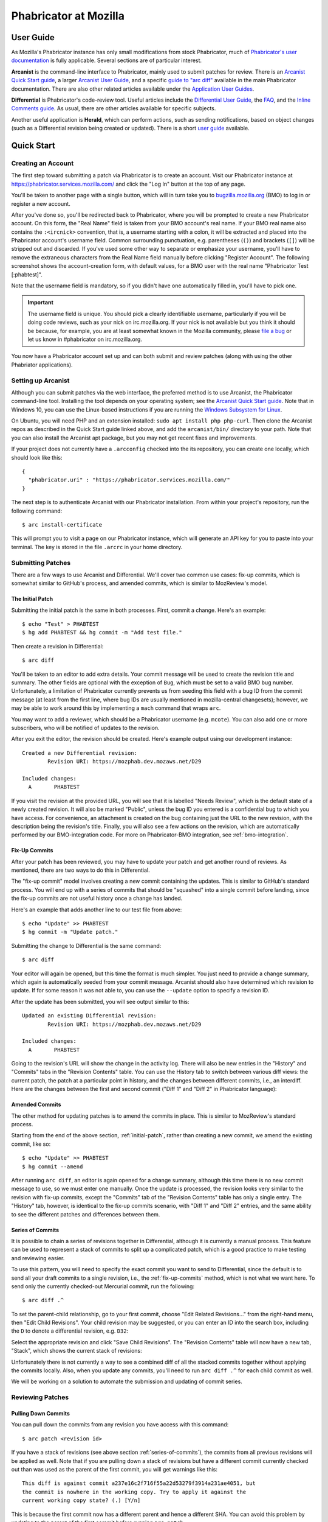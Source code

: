 ######################
Phabricator at Mozilla
######################

**********
User Guide
**********

.. todo:: Replace links to Phabricator documentation with links to our
	  production Diviner site, when it's launched.

As Mozilla's Phabricator instance has only small modifications from
stock Phabricator, much of `Phabricator's user documentation
<https://secure.phabricator.com/book/phabricator/>`_ is fully
applicable.  Several sections are of particular interest.

**Arcanist** is the command-line interface to Phabricator, mainly used
to submit patches for review.  There is an `Arcanist Quick Start guide
<https://secure.phabricator.com/book/phabricator/article/arcanist_quick_start/>`_,
a larger `Arcanist User Guide
<https://secure.phabricator.com/book/phabricator/article/arcanist/>`_,
and a specific `guide to "arc diff"
<https://secure.phabricator.com/book/phabricator/article/arcanist_diff/>`_
available in the main Phabricator documentation.  There are also other
related articles available under the `Application User Guides
<https://secure.phabricator.com/book/phabricator/>`_.

**Differential** is Phabricator's code-review tool.  Useful articles
include the `Differential User Guide
<https://secure.phabricator.com/book/phabricator/article/differential/>`_,
the `FAQ
<https://secure.phabricator.com/book/phabricator/article/differential_faq/>`_,
and the `Inline Comments guide
<https://secure.phabricator.com/book/phabricator/article/differential_inlines/>`_.
As usual, there are other articles available for specific subjects.

Another useful application is **Herald**, which can perform actions,
such as sending notifications, based on object changes (such as a
Differential revision being created or updated).  There is a short
`user guide
<https://secure.phabricator.com/book/phabricator/article/herald/>`_
available.

.. _quick-start:

***********
Quick Start
***********

Creating an Account
===================

The first step toward submitting a patch via Phabricator is to create
an account.  Visit our Phabricator instance at
https://phabricator.services.mozilla.com/ and click the "Log In" button
at the top of any page.

.. image:: images/login-button.png
   :align: center
   :alt: Screenshot of Phabricator login button

You'll be taken to another page with a single button, which will in
turn take you to `bugzilla.mozilla.org
<https://bugzilla.mozilla.org>`_ (BMO) to log in or register a new
account.

.. image:: images/bmo-login.png
   :align: center
   :alt: Screenshot of BMO login button

After you've done so, you'll be redirected back to Phabricator, where
you will be prompted to create a new Phabricator account.  On this
form, the "Real Name" field is taken from your BMO account's real
name.  If your BMO real name also contains the ``:<ircnick>``
convention, that is, a username starting with a colon, it will be
extracted and placed into the Phabricator account's username field.
Common surrounding punctuation, e.g. parentheses (``()``) and brackets
(``[]``) will be stripped out and discarded.  If you've used some
other way to separate or emphasize your username, you'll have to
remove the extraneous characters from the Real Name field manually
before clicking "Register Account".  The following screenshot shows
the account-creation form, with default values, for a BMO user with
the real name "Phabricator Test [:phabtest]".

.. image:: images/create-account.png
   :align: center
   :alt: Screenshot of account-creation form

Note that the username field is mandatory, so if you didn't have one
automatically filled in, you'll have to pick one.

.. important:: The username field is unique.  You should pick a
   clearly identifiable username, particularly if you will be doing
   code reviews, such as your nick on irc.mozilla.org.  If your nick
   is not available but you think it should be because, for example,
   you are at least somewhat known in the Mozilla community, please
   `file a bug
   <https://bugzilla.mozilla.org/enter_bug.cgi?product=Conduit&component=Administration>`_
   or let us know in #phabricator on irc.mozilla.org.

.. todo:: are we really keeping 2FA on?

You now have a Phabricator account set up and can both submit and
review patches (along with using the other Phabriator applications).

Setting up Arcanist
===================

Although you can submit patches via the web interface, the preferred
method is to use Arcanist, the Phabricator command-line tool.
Installing the tool depends on your operating system; see the
`Arcanist Quick Start guide
<https://secure.phabricator.com/book/phabricator/article/arcanist_quick_start/>`_.
Note that in Windows 10, you can use the Linux-based instructions if
you are running the `Windows Subsystem for Linux
<https://msdn.microsoft.com/en-us/commandline/wsl/about>`_.

On Ubuntu, you will need PHP and an extension installed: ``sudo apt
install php php-curl``.  Then clone the Arcanist repos as described in
the Quick Start guide linked above, and add the ``arcanist/bin/``
directory to your path.  Note that you can also install the Arcanist
apt package, but you may not get recent fixes and improvements.

If your project does not currently have a ``.arcconfig`` checked into
the its repository, you can create one locally, which should look like
this::

    {
      "phabricator.uri" : "https://phabricator.services.mozilla.com/"
    }

.. todo:: Verify production URL.

The next step is to authenticate Arcanist with our Phabricator
installation.  From within your project's repository, run the
following command::

    $ arc install-certificate

This will prompt you to visit a page on our Phabricator instance, which
will generate an API key for you to paste into your terminal.  The
key is stored in the file ``.arcrc`` in your home directory.

Submitting Patches
==================

There are a few ways to use Arcanist and Differential.  We'll cover
two common use cases: fix-up commits, which is somewhat similar to
GitHub's process, and amended commits, which is similar to MozReview's
model.

.. _initial-patch:

The Initial Patch
-----------------

Submitting the initial patch is the same in both processes.  First,
commit a change.  Here's an example::

    $ echo "Test" > PHABTEST
    $ hg add PHABTEST && hg commit -m "Add test file."

Then create a revision in Differential::

    $ arc diff

You'll be taken to an editor to add extra details.  Your commit
message will be used to create the revision title and summary.  The
other fields are optional with the exception of ``Bug``, which must be
set to a valid BMO bug number.  Unfortunately, a limitation of
Phabricator currently prevents us from seeding this field with a bug
ID from the commit message (at least from the first line, where bug
IDs are usually mentioned in mozilla-central changesets); however, we
may be able to work around this by implementing a ``mach`` command
that wraps ``arc``.

You may want to add a reviewer, which should be a Phabricator username
(e.g. ``mcote``).  You can also add one or more subscribers, who will
be notified of updates to the revision.

After you exit the editor, the revision should be created.  Here's
example output using our development instance::

    Created a new Differential revision:
            Revision URI: https://mozphab.dev.mozaws.net/D29

    Included changes:
      A       PHABTEST

If you visit the revision at the provided URL, you will see that it is
labelled "Needs Review", which is the default state of a newly created
revision.  It will also be marked "Public", unless the bug ID you
entered is a confidential bug to which you have access.  For
convenience, an attachment is created on the bug containing just the
URL to the new revision, with the description being the revision's
title.  Finally, you will also see a few actions on the revision,
which are automatically performed by our BMO-integration code.  For
more on Phabricator-BMO integration, see :ref:`bmo-integration`.

.. _fix-up-commits:

Fix-Up Commits
--------------

After your patch has been reviewed, you may have to update your patch
and get another round of reviews.  As mentioned, there are two ways to
do this in Differential.

The "fix-up commit" model involves creating a new commit containing
the updates.  This is similar to GitHub's standard process.  You will
end up with a series of commits that should be "squashed" into a
single commit before landing, since the fix-up commits are not useful
history once a change has landed.

Here's an example that adds another line to our test file from above::

    $ echo "Update" >> PHABTEST
    $ hg commit -m "Update patch."

Submitting the change to Differential is the same command::

    $ arc diff

Your editor will again be opened, but this time the format is much
simpler.  You just need to provide a change summary, which again is
automatically seeded from your commit message.  Arcanist should also
have determined which revision to update.  If for some reason it was
not able to, you can use the ``--update`` option to specify a
revision ID.

After the update has been submitted, you will see output similar to
this::

    Updated an existing Differential revision:
            Revision URI: https://mozphab.dev.mozaws.net/D29

    Included changes:
      A       PHABTEST

Going to the revision's URL will show the change in the activity log.
There will also be new entries in the "History" and "Commits" tabs in
the "Revision Contents" table.  You can use the History tab to switch
between various diff views: the current patch, the patch at a
particular point in history, and the changes between different
commits, i.e., an interdiff.  Here are the changes between the first
and second commit ("Diff 1" and "Diff 2" in Phabricator language):

.. image:: images/interdiff.png
   :align: center
   :alt: Screenshot of changes between Diff 1 and Diff 2

Amended Commits
---------------

The other method for updating patches is to amend the commits in
place.  This is similar to MozReview's standard process.

Starting from the end of the above section, :ref:`initial-patch`,
rather than creating a new commit, we amend the existing commit, like
so::

    $ echo "Update" >> PHABTEST
    $ hg commit --amend

After running ``arc diff``, an editor is again opened for a change
summary, although this time there is no new commit message to use, so
we must enter one manually.  Once the update is processed, the
revision looks very similar to the revision with fix-up commits,
except the "Commits" tab of the "Revision Contents" table has only a
single entry.  The "History" tab, however, is identical to the fix-up
commits scenario, with "Diff 1" and "Diff 2" entries, and the same
ability to see the different patches and differences between them.

.. _series-of-commits:

Series of Commits
-----------------

It is possible to chain a series of revisions together in
Differential, although it is currently a manual process.  This feature
can be used to represent a stack of commits to split up a complicated
patch, which is a good practice to make testing and reviewing easier.

To use this pattern, you will need to specify the exact commit you
want to send to Differential, since the default is to send all your
draft commits to a single revision, i.e., the :ref:`fix-up-commits`
method, which is not what we want here.  To send only the currently
checked-out Mercurial commit, run the following::

    $ arc diff .^

To set the parent-child relationship, go to your first commit, choose
"Edit Related Revisions..." from the right-hand menu, then "Edit Child
Revisions".  Your child revision may be suggested, or you can enter
an ID into the search box, including the ``D`` to denote a
differential revision, e.g. ``D32``:

.. image:: images/add-child-revision.png
   :align: center
   :alt: Screenshot of the dialog for adding a child revision

Select the appropriate revision and click "Save Child Revisions".  The
"Revision Contents" table will now have a new tab, "Stack", which
shows the current stack of revisions:

.. image:: images/revision-stack.png
   :align: center
   :alt: Screenshot of a revision stack

Unfortunately there is not currently a way to see a combined diff of
all the stacked commits together without applying the commits
locally.  Also, when you update any commits, you'll need to run ``arc
diff .^`` for each child commit as well.

We will be working on a solution to automate the submission and
updating of commit series.

Reviewing Patches
=================

Pulling Down Commits
--------------------

You can pull down the commits from any revision you have access with
this command::

    $ arc patch <revision id>

If you have a stack of revisions (see above section
:ref:`series-of-commits`), the commits from all previous revisions
will be applied as well.  Note that if you are pulling down a stack of
revisions but have a different commit currently checked out than was
used as the parent of the first commit, you will get warnings like
this::

    This diff is against commit a237e16c2f716f55a22d53279f3914a231ae4051, but
    the commit is nowhere in the working copy. Try to apply it against the
    current working copy state? (.) [Y/n]

This is because the first commit now has a different parent and hence
a different SHA.  You can avoid this problem by updating to the parent
of the first commit before running ``arc patch``.

Leaving Reviews
---------------

Performing a review involves two steps, both of which are technically
optional but will usually be used together:

1. Leaving comments on the diff and/or on the revision generally.
2. Choosing an action to indicate the next step for the author.

Leaving comments is fairly straightforward.  For inline diff comments,
click on the line number where you want to leave a comment, and enter
some text.  The text editor is quite rich; you can use many styling
and formatting tools.  Below the diff is another text-entry box, which
can be used for general comments ("Looks good to me", "Here are some
suggestions for your overall design", etc.).

At this point you can click the "Submit" button at the bottom;
however, this will leave the review open.  You might want to do this
if you have some preliminary comments and plan to give a more detailed
review later.  However, usually you will want to use the "Add
Action..." dropdown to signal a clear intent to the revision author
and to communicate what they should do next.  These actions include:

* **Accept Revision**: The diff is good as it is and can be landed.
* **Request Changes**: The diff needs some changes before it can be
  landed.  Specific change requests should be left as comments, as
  described above.
* **Resign as Reviewer**: This indicates that you are not able to or
  do not wish to review this change.  You will be removed from the
  reviewers list and hence will not get notifications of updates to
  the revision.  You should explain in a comment why you are resigning
  (e.g. going on vacation soon, not your area of expertise, etc.) and
  ideally a substitute reviewer or other action for the author to
  take, if there are no longer sufficient reviewers on the revision.

****************
Our Installation
****************

Mozilla's Phabricator instance is a stock installation, with a small patch
applied, and some custom extensions.  The patch and extensions are
intentionally small in scope and are limited to supporting integration
points with `bugzilla.mozilla.org <https://bugzilla.mozilla.org>`_
("BMO").

We are using various GitHub repos for our code: the
`deployment scripts and config <https://github.com/mozilla-services/mozphab>`_ 
and our `patches and custom extensions
<https://github.com/mozilla-services/phabricator-extensions>`_.  There
is also a related `BMO extension
<https://github.com/mozilla-bteam/bmo/tree/master/extensions/PhabBugz>`_.

************
Applications
************

Phabricator is actually a suite of many applications, from a
code-review tool to wikis to a blogging platform.  At Mozilla, we
already have existing applications that solve many of these problems.
To prevent the re-emergence of the all-too-common problem of having to
choose between several tools that are all functionally similar, we
have disabled the use of some of these applications.

The default left-side menu in Phabricator lists the most important
applications for Mozilla's use case.  In addition to Differential and
Herald, described above, we support or are trialing several other
applications and utilities:

* **Dashboards** allow users to set up custom pages to display useful
  information, for example assigned reviews.  It seems somewhat
  limited, though, so we'll evaluate how useful it really is.

* **Pholio** is an application for reviewing mock-ups and designs.
  Mozilla doesn't have a central application for this, so we'd like
  your input on whether Pholio is useful.

* **Badges**, **macros**, and **tokens**: These are mostly bits of
  whimsy that might enhance user experience by providing some levity.
  If they're fun, or at least harmless, we'll leave them; if they
  become annoying or distracting, we may remove them.

Note that Phabricator also has a post-commit review system called
**Audit**.  This application is mandatory, that is, it cannot be
disabled in a Phabricator installation.  However, at the moment
Mozilla has no defined engineering processes for post-commit review of
Firefox and related code, so we do not recommend its use, at least
until such time as a process is deemed necessary and implemented.
Audit may, of course, be useful to projects hosted on the Mozilla
Phabricator instance outside of Firefox.

.. _bmo-integration:

***************
BMO Integration
***************

Since issue tracking and code review are tightly related, and since
BMO is currently the authority for identity and authorization around
both issue tracking and code review, including security and other
confidential bugs and fixes, our Phabricator instance is integrated
with BMO.  This integration is intentionally lightweight in order to
limit customization of Phabricator, which has both maintenance and
opportunity costs.  It consists of identity, authorization, links
between bugs and revisions, and basic review-status mirroring.

Identity
========

As described in the :ref:`quick-start` guide, the main way to log into
Phabricator is via BMO's auth delegation.  A user logging into
Phabricator is taken to BMO to log in as usual and will be redirected
back to Phabricator if the login succeeds.  If this is the first time
the user has logged into Phabricator, they will be prompted to create
an account.  New users will also be prompted to enter a separate
username, unlike BMO.

Authorization
=============

If a bug has one or more security groups applied to it, that is, it
has restricted visibility, any Differential revisions associated with
it are similarly restricted in visibility.  This will initially only
apply to Firefox security groups, that is, groups with names matching
``*core-security*``.  Any revision associated with a bug restricted
via other groups, e.g. infra, is visible only to the author and
admins.  We can add proper support for such groups on request.

Links from Differential to BMO
==============================

A bug number must be entered when a patch is submitted to Phabricator.
This is stored in the revision metadata and provided in the UI as a
link to the associated bug on BMO.

Links from BMO to Differential
==============================

Upon the creation of a new revision in Differential, a stub
attachment, containing only the URL of the revision, is added to the
associated bug.  Based on the attachment type, BMO automatically
redirects to Differential if the attachment link is clicked.

Review flags
============

For simplicity, and since Differential's review system does not map
cleanly to BMO's review flags, r+ flags, and only r+ flags, are set on
the stub attachment associated with a Differential revision when a
Phabricator user performs an "Accept Revision" action.  The flag is
removed if the reviewer later issues a "Request Changes" or a "Resign
as Reviewer" action.  Similarly, all r+ flags are removed if the
author selects any of the "Plan Changes", "Request Review", or
"Abandon Revision" actions.  In the last case, the stub attachment is
also be obsoleted.

****************
Getting in Touch
****************

If you have questions about our Phabricator installation, you can find
the team in #phabricator on irc.mozilla.com and mozilla.slack.com.
The team also hangs out in #conduit, which is our channel for
development discussions.  Feel free to join if you'd like to help us
out!

Issues can be filed in Bugzilla under the Conduit product.  These are
the main components:

* `Administration
  <https://bugzilla.mozilla.org/enter_bug.cgi?product=Conduit&component=Administration>`_:
  For requests to add new repositories and other similar tasks.
* `Documentation
  <https://bugzilla.mozilla.org/enter_bug.cgi?product=Conduit&component=Documentation>`_:
  For issues with these and other project docs.
* `Phabricator Extensions
  <https://bugzilla.mozilla.org/enter_bug.cgi?product=Conduit&component=Phabricator%20Extensions>`_:
  For issues with our extensions (authentication, BMO integration,
  etc.).  Note that we may move bugs filed here to
  `bugzilla.mozilla.org :: Extensions: PhabBugz
  <https://bugzilla.mozilla.org/enter_bug.cgi?product=bugzilla.mozilla.org&component=Extensions%3A%20PhabBugz>`_
  depending on where the problem exists in our code.
* `Phabricator (Upstream)
  <https://bugzilla.mozilla.org/enter_bug.cgi?product=Conduit&component=Phabricator%20(Upstream)>`_:
  For issues with the general Phabricator product.  Note that, as
  discussed in :ref:`bmo-integration`, we are strictly limiting
  customizations to our instance.  We may, however, work with upstream
  in fixing important issues.
* `General
  <https://bugzilla.mozilla.org/enter_bug.cgi?product=Conduit&component=General>`_:
  Feel free to file issues here if you aren't sure where they should
  go.  We'll triage them as needed.
